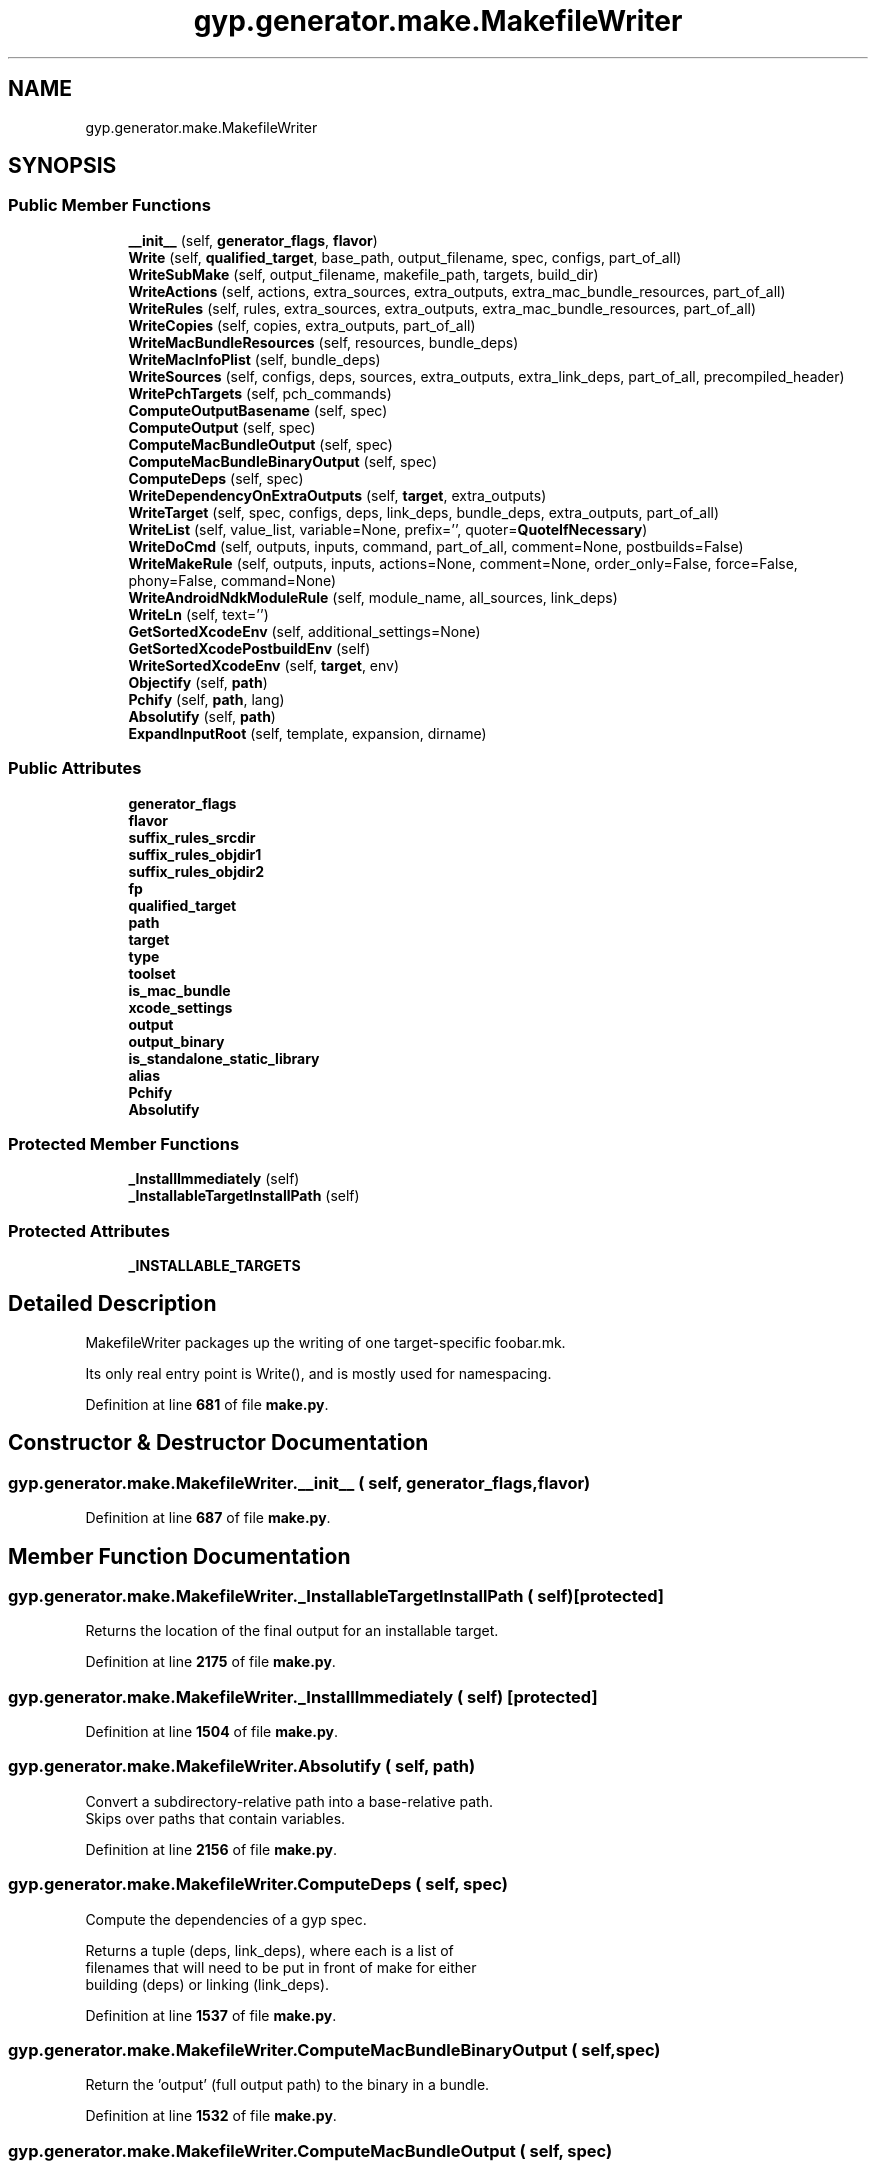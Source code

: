 .TH "gyp.generator.make.MakefileWriter" 3 "My Project" \" -*- nroff -*-
.ad l
.nh
.SH NAME
gyp.generator.make.MakefileWriter
.SH SYNOPSIS
.br
.PP
.SS "Public Member Functions"

.in +1c
.ti -1c
.RI "\fB__init__\fP (self, \fBgenerator_flags\fP, \fBflavor\fP)"
.br
.ti -1c
.RI "\fBWrite\fP (self, \fBqualified_target\fP, base_path, output_filename, spec, configs, part_of_all)"
.br
.ti -1c
.RI "\fBWriteSubMake\fP (self, output_filename, makefile_path, targets, build_dir)"
.br
.ti -1c
.RI "\fBWriteActions\fP (self, actions, extra_sources, extra_outputs, extra_mac_bundle_resources, part_of_all)"
.br
.ti -1c
.RI "\fBWriteRules\fP (self, rules, extra_sources, extra_outputs, extra_mac_bundle_resources, part_of_all)"
.br
.ti -1c
.RI "\fBWriteCopies\fP (self, copies, extra_outputs, part_of_all)"
.br
.ti -1c
.RI "\fBWriteMacBundleResources\fP (self, resources, bundle_deps)"
.br
.ti -1c
.RI "\fBWriteMacInfoPlist\fP (self, bundle_deps)"
.br
.ti -1c
.RI "\fBWriteSources\fP (self, configs, deps, sources, extra_outputs, extra_link_deps, part_of_all, precompiled_header)"
.br
.ti -1c
.RI "\fBWritePchTargets\fP (self, pch_commands)"
.br
.ti -1c
.RI "\fBComputeOutputBasename\fP (self, spec)"
.br
.ti -1c
.RI "\fBComputeOutput\fP (self, spec)"
.br
.ti -1c
.RI "\fBComputeMacBundleOutput\fP (self, spec)"
.br
.ti -1c
.RI "\fBComputeMacBundleBinaryOutput\fP (self, spec)"
.br
.ti -1c
.RI "\fBComputeDeps\fP (self, spec)"
.br
.ti -1c
.RI "\fBWriteDependencyOnExtraOutputs\fP (self, \fBtarget\fP, extra_outputs)"
.br
.ti -1c
.RI "\fBWriteTarget\fP (self, spec, configs, deps, link_deps, bundle_deps, extra_outputs, part_of_all)"
.br
.ti -1c
.RI "\fBWriteList\fP (self, value_list, variable=None, prefix='', quoter=\fBQuoteIfNecessary\fP)"
.br
.ti -1c
.RI "\fBWriteDoCmd\fP (self, outputs, inputs, command, part_of_all, comment=None, postbuilds=False)"
.br
.ti -1c
.RI "\fBWriteMakeRule\fP (self, outputs, inputs, actions=None, comment=None, order_only=False, force=False, phony=False, command=None)"
.br
.ti -1c
.RI "\fBWriteAndroidNdkModuleRule\fP (self, module_name, all_sources, link_deps)"
.br
.ti -1c
.RI "\fBWriteLn\fP (self, text='')"
.br
.ti -1c
.RI "\fBGetSortedXcodeEnv\fP (self, additional_settings=None)"
.br
.ti -1c
.RI "\fBGetSortedXcodePostbuildEnv\fP (self)"
.br
.ti -1c
.RI "\fBWriteSortedXcodeEnv\fP (self, \fBtarget\fP, env)"
.br
.ti -1c
.RI "\fBObjectify\fP (self, \fBpath\fP)"
.br
.ti -1c
.RI "\fBPchify\fP (self, \fBpath\fP, lang)"
.br
.ti -1c
.RI "\fBAbsolutify\fP (self, \fBpath\fP)"
.br
.ti -1c
.RI "\fBExpandInputRoot\fP (self, template, expansion, dirname)"
.br
.in -1c
.SS "Public Attributes"

.in +1c
.ti -1c
.RI "\fBgenerator_flags\fP"
.br
.ti -1c
.RI "\fBflavor\fP"
.br
.ti -1c
.RI "\fBsuffix_rules_srcdir\fP"
.br
.ti -1c
.RI "\fBsuffix_rules_objdir1\fP"
.br
.ti -1c
.RI "\fBsuffix_rules_objdir2\fP"
.br
.ti -1c
.RI "\fBfp\fP"
.br
.ti -1c
.RI "\fBqualified_target\fP"
.br
.ti -1c
.RI "\fBpath\fP"
.br
.ti -1c
.RI "\fBtarget\fP"
.br
.ti -1c
.RI "\fBtype\fP"
.br
.ti -1c
.RI "\fBtoolset\fP"
.br
.ti -1c
.RI "\fBis_mac_bundle\fP"
.br
.ti -1c
.RI "\fBxcode_settings\fP"
.br
.ti -1c
.RI "\fBoutput\fP"
.br
.ti -1c
.RI "\fBoutput_binary\fP"
.br
.ti -1c
.RI "\fBis_standalone_static_library\fP"
.br
.ti -1c
.RI "\fBalias\fP"
.br
.ti -1c
.RI "\fBPchify\fP"
.br
.ti -1c
.RI "\fBAbsolutify\fP"
.br
.in -1c
.SS "Protected Member Functions"

.in +1c
.ti -1c
.RI "\fB_InstallImmediately\fP (self)"
.br
.ti -1c
.RI "\fB_InstallableTargetInstallPath\fP (self)"
.br
.in -1c
.SS "Protected Attributes"

.in +1c
.ti -1c
.RI "\fB_INSTALLABLE_TARGETS\fP"
.br
.in -1c
.SH "Detailed Description"
.PP 

.PP
.nf
MakefileWriter packages up the writing of one target-specific foobar\&.mk\&.

Its only real entry point is Write(), and is mostly used for namespacing\&.

.fi
.PP
 
.PP
Definition at line \fB681\fP of file \fBmake\&.py\fP\&.
.SH "Constructor & Destructor Documentation"
.PP 
.SS "gyp\&.generator\&.make\&.MakefileWriter\&.__init__ ( self,  generator_flags,  flavor)"

.PP
Definition at line \fB687\fP of file \fBmake\&.py\fP\&.
.SH "Member Function Documentation"
.PP 
.SS "gyp\&.generator\&.make\&.MakefileWriter\&._InstallableTargetInstallPath ( self)\fR [protected]\fP"

.PP
.nf
Returns the location of the final output for an installable target\&.
.fi
.PP
 
.PP
Definition at line \fB2175\fP of file \fBmake\&.py\fP\&.
.SS "gyp\&.generator\&.make\&.MakefileWriter\&._InstallImmediately ( self)\fR [protected]\fP"

.PP
Definition at line \fB1504\fP of file \fBmake\&.py\fP\&.
.SS "gyp\&.generator\&.make\&.MakefileWriter\&.Absolutify ( self,  path)"

.PP
.nf
Convert a subdirectory-relative path into a base-relative path\&.
Skips over paths that contain variables\&.
.fi
.PP
 
.PP
Definition at line \fB2156\fP of file \fBmake\&.py\fP\&.
.SS "gyp\&.generator\&.make\&.MakefileWriter\&.ComputeDeps ( self,  spec)"

.PP
.nf
Compute the dependencies of a gyp spec\&.

Returns a tuple (deps, link_deps), where each is a list of
filenames that will need to be put in front of make for either
building (deps) or linking (link_deps)\&.

.fi
.PP
 
.PP
Definition at line \fB1537\fP of file \fBmake\&.py\fP\&.
.SS "gyp\&.generator\&.make\&.MakefileWriter\&.ComputeMacBundleBinaryOutput ( self,  spec)"

.PP
.nf
Return the 'output' (full output path) to the binary in a bundle\&.
.fi
.PP
 
.PP
Definition at line \fB1532\fP of file \fBmake\&.py\fP\&.
.SS "gyp\&.generator\&.make\&.MakefileWriter\&.ComputeMacBundleOutput ( self,  spec)"

.PP
.nf
Return the 'output' (full output path) to a bundle output directory\&.
.fi
.PP
 
.PP
Definition at line \fB1526\fP of file \fBmake\&.py\fP\&.
.SS "gyp\&.generator\&.make\&.MakefileWriter\&.ComputeOutput ( self,  spec)"

.PP
.nf
Return the 'output' (full output path) of a gyp spec\&.

E\&.g\&., the loadable module 'foobar' in directory 'baz' will produce
  '$(obj)/baz/libfoobar\&.so'

.fi
.PP
 
.PP
Definition at line \fB1512\fP of file \fBmake\&.py\fP\&.
.SS "gyp\&.generator\&.make\&.MakefileWriter\&.ComputeOutputBasename ( self,  spec)"

.PP
.nf
Return the 'output basename' of a gyp spec\&.

E\&.g\&., the loadable module 'foobar' in directory 'baz' will produce
  'libfoobar\&.so'

.fi
.PP
 
.PP
Definition at line \fB1453\fP of file \fBmake\&.py\fP\&.
.SS "gyp\&.generator\&.make\&.MakefileWriter\&.ExpandInputRoot ( self,  template,  expansion,  dirname)"

.PP
Definition at line \fB2166\fP of file \fBmake\&.py\fP\&.
.SS "gyp\&.generator\&.make\&.MakefileWriter\&.GetSortedXcodeEnv ( self,  additional_settings = \fRNone\fP)"

.PP
Definition at line \fB2107\fP of file \fBmake\&.py\fP\&.
.SS "gyp\&.generator\&.make\&.MakefileWriter\&.GetSortedXcodePostbuildEnv ( self)"

.PP
Definition at line \fB2116\fP of file \fBmake\&.py\fP\&.
.SS "gyp\&.generator\&.make\&.MakefileWriter\&.Objectify ( self,  path)"

.PP
.nf
Convert a path to its output directory form\&.
.fi
.PP
 
.PP
Definition at line \fB2138\fP of file \fBmake\&.py\fP\&.
.SS "gyp\&.generator\&.make\&.MakefileWriter\&.Pchify ( self,  path,  lang)"

.PP
.nf
Convert a prefix header path to its output directory form\&.
.fi
.PP
 
.PP
Definition at line \fB2146\fP of file \fBmake\&.py\fP\&.
.SS "gyp\&.generator\&.make\&.MakefileWriter\&.Write ( self,  qualified_target,  base_path,  output_filename,  spec,  configs,  part_of_all)"

.PP
.nf
The main entry point: writes a \&.mk file for a single target\&.

Arguments:
  qualified_target: target we're generating
  base_path: path relative to source root we're building in, used to resolve
             target-relative paths
  output_filename: output \&.mk file name to write
  spec, configs: gyp info
  part_of_all: flag indicating this target is part of 'all'

.fi
.PP
 
.PP
Definition at line \fB734\fP of file \fBmake\&.py\fP\&.
.SS "gyp\&.generator\&.make\&.MakefileWriter\&.WriteActions ( self,  actions,  extra_sources,  extra_outputs,  extra_mac_bundle_resources,  part_of_all)"

.PP
.nf
Write Makefile code for any 'actions' from the gyp input\&.

extra_sources: a list that will be filled in with newly generated source
               files, if any
extra_outputs: a list that will be filled in with any outputs of these
               actions (used to make other pieces dependent on these
               actions)
part_of_all: flag indicating this target is part of 'all'

.fi
.PP
 
.PP
Definition at line \fB915\fP of file \fBmake\&.py\fP\&.
.SS "gyp\&.generator\&.make\&.MakefileWriter\&.WriteAndroidNdkModuleRule ( self,  module_name,  all_sources,  link_deps)"

.PP
.nf
Write a set of LOCAL_XXX definitions for Android NDK\&.

These variable definitions will be used by Android NDK but do nothing for
non-Android applications\&.

Arguments:
  module_name: Android NDK module name, which must be unique among all
      module names\&.
  all_sources: A list of source files (will be filtered by Compilable)\&.
  link_deps: A list of link dependencies, which must be sorted in
      the order from dependencies to dependents\&.

.fi
.PP
 
.PP
Definition at line \fB2012\fP of file \fBmake\&.py\fP\&.
.SS "gyp\&.generator\&.make\&.MakefileWriter\&.WriteCopies ( self,  copies,  extra_outputs,  part_of_all)"

.PP
.nf
Write Makefile code for any 'copies' from the gyp input\&.

extra_outputs: a list that will be filled in with any outputs of this action
               (used to make other pieces dependent on this action)
part_of_all: flag indicating this target is part of 'all'

.fi
.PP
 
.PP
Definition at line \fB1176\fP of file \fBmake\&.py\fP\&.
.SS "gyp\&.generator\&.make\&.MakefileWriter\&.WriteDependencyOnExtraOutputs ( self,  target,  extra_outputs)"

.PP
Definition at line \fB1563\fP of file \fBmake\&.py\fP\&.
.SS "gyp\&.generator\&.make\&.MakefileWriter\&.WriteDoCmd ( self,  outputs,  inputs,  command,  part_of_all,  comment = \fRNone\fP,  postbuilds = \fRFalse\fP)"

.PP
.nf
Write a Makefile rule that uses do_cmd\&.

This makes the outputs dependent on the command line that was run,
as well as support the V= make command line flag\&.

.fi
.PP
 
.PP
Definition at line \fB1912\fP of file \fBmake\&.py\fP\&.
.SS "gyp\&.generator\&.make\&.MakefileWriter\&.WriteList ( self,  value_list,  variable = \fRNone\fP,  prefix = \fR''\fP,  quoter = \fR\fBQuoteIfNecessary\fP\fP)"

.PP
.nf
Write a variable definition that is a list of values\&.

E\&.g\&. WriteList(['a','b'], 'foo', prefix='blah') writes out
     foo = blaha blahb
but in a pretty-printed style\&.

.fi
.PP
 
.PP
Definition at line \fB1899\fP of file \fBmake\&.py\fP\&.
.SS "gyp\&.generator\&.make\&.MakefileWriter\&.WriteLn ( self,  text = \fR''\fP)"

.PP
Definition at line \fB2104\fP of file \fBmake\&.py\fP\&.
.SS "gyp\&.generator\&.make\&.MakefileWriter\&.WriteMacBundleResources ( self,  resources,  bundle_deps)"

.PP
.nf
Writes Makefile code for 'mac_bundle_resources'\&.
.fi
.PP
 
.PP
Definition at line \fB1216\fP of file \fBmake\&.py\fP\&.
.SS "gyp\&.generator\&.make\&.MakefileWriter\&.WriteMacInfoPlist ( self,  bundle_deps)"

.PP
.nf
Write Makefile code for bundle Info\&.plist files\&.
.fi
.PP
 
.PP
Definition at line \fB1233\fP of file \fBmake\&.py\fP\&.
.SS "gyp\&.generator\&.make\&.MakefileWriter\&.WriteMakeRule ( self,  outputs,  inputs,  actions = \fRNone\fP,  comment = \fRNone\fP,  order_only = \fRFalse\fP,  force = \fRFalse\fP,  phony = \fRFalse\fP,  command = \fRNone\fP)"

.PP
.nf
Write a Makefile rule, with some extra tricks\&.

outputs: a list of outputs for the rule (note: this is not directly
         supported by make; see comments below)
inputs: a list of inputs for the rule
actions: a list of shell commands to run for the rule
comment: a comment to put in the Makefile above the rule (also useful
         for making this Python script's code self-documenting)
order_only: if true, makes the dependency order-only
force: if true, include FORCE_DO_CMD as an order-only dep
phony: if true, the rule does not actually generate the named output, the
       output is just a name to run the rule
command: (optional) command name to generate unambiguous labels

.fi
.PP
 
.PP
Definition at line \fB1939\fP of file \fBmake\&.py\fP\&.
.SS "gyp\&.generator\&.make\&.MakefileWriter\&.WritePchTargets ( self,  pch_commands)"

.PP
.nf
Writes make rules to compile prefix headers\&.
.fi
.PP
 
.PP
Definition at line \fB1422\fP of file \fBmake\&.py\fP\&.
.SS "gyp\&.generator\&.make\&.MakefileWriter\&.WriteRules ( self,  rules,  extra_sources,  extra_outputs,  extra_mac_bundle_resources,  part_of_all)"

.PP
.nf
Write Makefile code for any 'rules' from the gyp input\&.

extra_sources: a list that will be filled in with newly generated source
               files, if any
extra_outputs: a list that will be filled in with any outputs of these
               rules (used to make other pieces dependent on these rules)
part_of_all: flag indicating this target is part of 'all'

.fi
.PP
 
.PP
Definition at line \fB1032\fP of file \fBmake\&.py\fP\&.
.SS "gyp\&.generator\&.make\&.MakefileWriter\&.WriteSortedXcodeEnv ( self,  target,  env)"

.PP
Definition at line \fB2128\fP of file \fBmake\&.py\fP\&.
.SS "gyp\&.generator\&.make\&.MakefileWriter\&.WriteSources ( self,  configs,  deps,  sources,  extra_outputs,  extra_link_deps,  part_of_all,  precompiled_header)"

.PP
.nf
Write Makefile code for any 'sources' from the gyp input\&.
These are source files necessary to build the current target\&.

configs, deps, sources: input from gyp\&.
extra_outputs: a list of extra outputs this action should be dependent on;
               used to serialize action/rules before compilation
extra_link_deps: a list that will be filled in with any outputs of
                 compilation (to be used in link lines)
part_of_all: flag indicating this target is part of 'all'

.fi
.PP
 
.PP
Definition at line \fB1273\fP of file \fBmake\&.py\fP\&.
.SS "gyp\&.generator\&.make\&.MakefileWriter\&.WriteSubMake ( self,  output_filename,  makefile_path,  targets,  build_dir)"

.PP
.nf
Write a 'sub-project' Makefile\&.

This is a small, wrapper Makefile that calls the top-level Makefile to build
the targets from a single gyp file (i\&.e\&. a sub-project)\&.

Arguments:
  output_filename: sub-project Makefile name to write
  makefile_path: path to the top-level Makefile
  targets: list of 'all' targets for this sub-project
  build_dir: build output directory, relative to the sub-project

.fi
.PP
 
.PP
Definition at line \fB887\fP of file \fBmake\&.py\fP\&.
.SS "gyp\&.generator\&.make\&.MakefileWriter\&.WriteTarget ( self,  spec,  configs,  deps,  link_deps,  bundle_deps,  extra_outputs,  part_of_all)"

.PP
.nf
Write Makefile code to produce the final target of the gyp spec\&.

spec, configs: input from gyp\&.
deps, link_deps: dependency lists; see ComputeDeps()
extra_outputs: any extra outputs that our target should depend on
part_of_all: flag indicating this target is part of 'all'

.fi
.PP
 
.PP
Definition at line \fB1571\fP of file \fBmake\&.py\fP\&.
.SH "Member Data Documentation"
.PP 
.SS "gyp\&.generator\&.make\&.MakefileWriter\&._INSTALLABLE_TARGETS\fR [protected]\fP"

.PP
Definition at line \fB785\fP of file \fBmake\&.py\fP\&.
.SS "gyp\&.generator\&.make\&.MakefileWriter\&.Absolutify"

.PP
Definition at line \fB2060\fP of file \fBmake\&.py\fP\&.
.SS "gyp\&.generator\&.make\&.MakefileWriter\&.alias"

.PP
Definition at line \fB787\fP of file \fBmake\&.py\fP\&.
.SS "gyp\&.generator\&.make\&.MakefileWriter\&.flavor"

.PP
Definition at line \fB689\fP of file \fBmake\&.py\fP\&.
.SS "gyp\&.generator\&.make\&.MakefileWriter\&.fp"

.PP
Definition at line \fB749\fP of file \fBmake\&.py\fP\&.
.SS "gyp\&.generator\&.make\&.MakefileWriter\&.generator_flags"

.PP
Definition at line \fB688\fP of file \fBmake\&.py\fP\&.
.SS "gyp\&.generator\&.make\&.MakefileWriter\&.is_mac_bundle"

.PP
Definition at line \fB759\fP of file \fBmake\&.py\fP\&.
.SS "gyp\&.generator\&.make\&.MakefileWriter\&.is_standalone_static_library"

.PP
Definition at line \fB782\fP of file \fBmake\&.py\fP\&.
.SS "gyp\&.generator\&.make\&.MakefileWriter\&.output"

.PP
Definition at line \fB777\fP of file \fBmake\&.py\fP\&.
.SS "gyp\&.generator\&.make\&.MakefileWriter\&.output_binary"

.PP
Definition at line \fB778\fP of file \fBmake\&.py\fP\&.
.SS "gyp\&.generator\&.make\&.MakefileWriter\&.path"

.PP
Definition at line \fB754\fP of file \fBmake\&.py\fP\&.
.SS "gyp\&.generator\&.make\&.MakefileWriter\&.Pchify"

.PP
Definition at line \fB840\fP of file \fBmake\&.py\fP\&.
.SS "gyp\&.generator\&.make\&.MakefileWriter\&.qualified_target"

.PP
Definition at line \fB753\fP of file \fBmake\&.py\fP\&.
.SS "gyp\&.generator\&.make\&.MakefileWriter\&.suffix_rules_objdir1"

.PP
Definition at line \fB692\fP of file \fBmake\&.py\fP\&.
.SS "gyp\&.generator\&.make\&.MakefileWriter\&.suffix_rules_objdir2"

.PP
Definition at line \fB693\fP of file \fBmake\&.py\fP\&.
.SS "gyp\&.generator\&.make\&.MakefileWriter\&.suffix_rules_srcdir"

.PP
Definition at line \fB691\fP of file \fBmake\&.py\fP\&.
.SS "gyp\&.generator\&.make\&.MakefileWriter\&.target"

.PP
Definition at line \fB755\fP of file \fBmake\&.py\fP\&.
.SS "gyp\&.generator\&.make\&.MakefileWriter\&.toolset"

.PP
Definition at line \fB757\fP of file \fBmake\&.py\fP\&.
.SS "gyp\&.generator\&.make\&.MakefileWriter\&.type"

.PP
Definition at line \fB756\fP of file \fBmake\&.py\fP\&.
.SS "gyp\&.generator\&.make\&.MakefileWriter\&.xcode_settings"

.PP
Definition at line \fB761\fP of file \fBmake\&.py\fP\&.

.SH "Author"
.PP 
Generated automatically by Doxygen for My Project from the source code\&.
